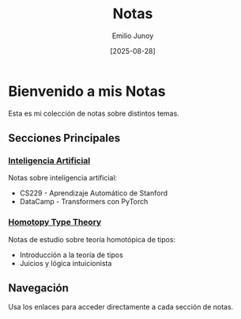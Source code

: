 #+TITLE: Notas
#+AUTHOR: Emilio Junoy
#+DATE: [2025-08-28]
#+OPTIONS: toc:2 num:t
#+EXPORT_FILE_NAME: index
#+STARTUP: overview

* Bienvenido a mis Notas

Esta es mi colección de notas sobre distintos temas.

** Secciones Principales

*** [[file:AI/index.org][Inteligencia Artificial]]
Notas sobre inteligencia artificial:
- CS229 - Aprendizaje Automático de Stanford
- DataCamp - Transformers con PyTorch

*** [[file:HoTT/index.org][Homotopy Type Theory]]
Notas de estudio sobre teoría homotópica de tipos:
- Introducción a la teoría de tipos
- Juicios y lógica intuicionista

** Navegación
Usa los enlaces para acceder directamente a cada sección de notas.
